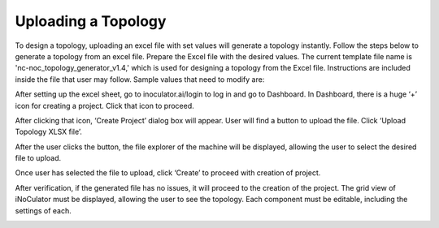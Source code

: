 Uploading a Topology 
========================================================

To design a topology, uploading an excel file with set values will generate a topology instantly. Follow the steps below to generate a topology from an excel file. 
Prepare the Excel file with the desired values. The current template file name is 'nc-noc_topology_generator_v1.4,' which is used for designing a topology from the Excel file. Instructions are included inside the file that user may follow. Sample values that need to modify are: 



.. image:: images/uploading_topology-excel_sheet.png
  :alt: uploading_topology-excel_sheet
  :align: center

After setting up the excel sheet, go to inoculator.ai/login to log in and go to Dashboard. In Dashboard, there is a huge ‘+’ icon for creating a project. Click that icon to proceed. 


.. image:: images/uploading_topology-create_project_icon2.png
  :alt: uploading_topology-create_project_icon
  :align: center

After clicking that icon, ‘Create Project’ dialog box will appear. User will find a button to upload the file. Click ‘Upload Topology XLSX file’. 

.. image:: images/uploading_topology-create_project_prompt2.png
  :alt: uploading_topology-create_project_prompt
  :align: center

After the user clicks the button, the file explorer of the machine will be displayed, allowing the user to select the desired file to upload.

.. image:: images/uploading_topology-selecting_file2.png
  :alt: uploading_topology-selecting_file
  :align: center

Once user has selected the file to upload, click ‘Create’ to proceed with creation of project. 

.. image:: images/uploading_topology-generating_topology2.png
  :alt: uploading_topology-generating_topology
  :align: center

After verification, if the generated file has no issues, it will proceed to the creation of the project. The grid view of iNoCulator must be displayed, allowing the user to see the topology. Each component must be editable, including the settings of each. 

.. image:: images/uploading_topology-successful_generation.png
  :alt: uploading_topology-successful_generation
  :align: center

